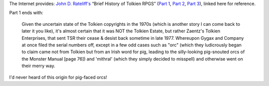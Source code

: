 .. title: John D. Rateliff's Brief History of Tolkien RPGs
.. slug: john-d-rateliffs-brief-history-of-tolkien-rpgs
.. date: 2020-03-11 13:25:29 UTC-04:00
.. tags: rpg,j.r.r. tolkien,d&d,john d. rateliff,tolkien rpgs
.. category: 
.. link: 
.. description: 
.. type: text

The Internet provides: `John D. Rateliff's`_ “Brief History of Tolkien
RPGS” (`Part 1`_, `Part 2`_, `Part 3`_), linked here for reference.

Part 1 ends with:

    Given the uncertain state of the Tolkien copyrights in the 1970s
    (which is another story I can come back to later it you like),
    it's almost certain that it was NOT the Tolkien Estate, but rather
    Zaentz's Tolkien Enterprises, that sent TSR their cease & desist
    back sometime in late 1977. Whereupon Gygax and Company at once
    filed the serial numbers off, except in a few odd cases such as
    "orc" (which they ludicrously began to claim came not from Tolkien
    but from an Irish word for pig, leading to the silly-looking
    pig-snouted orcs of the Monster Manual [page 76]) and 'mithral'
    (which they simply decided to misspell) and otherwise went on
    their merry way.

    
I'd never heard of this origin for pig-faced orcs!

.. _`John D. Rateliff's`:
.. _`Part 1`: http://sacnoths.blogspot.com/2008/11/brief-history-of-tolkien-rpgs.html
.. _`Part 2`: http://sacnoths.blogspot.com/2008/11/brief-history-of-tolkien-rpgs-part-two.html
.. _`Part 3`: http://sacnoths.blogspot.com/2008/11/brief-history-of-tolkien-rpgs-part.html
